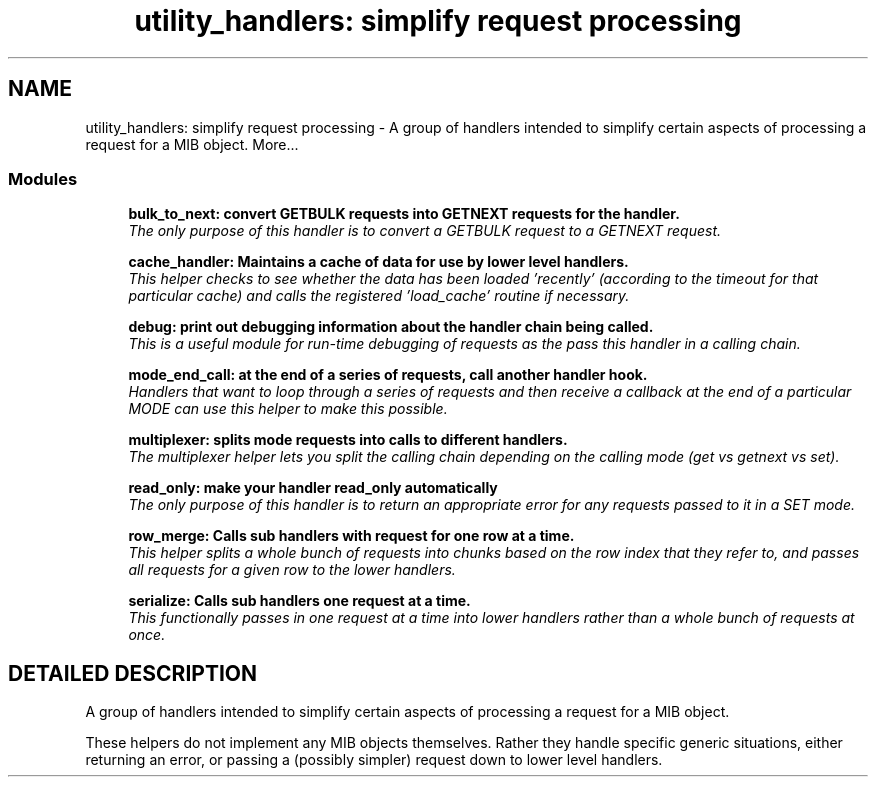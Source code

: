 .TH "utility_handlers: simplify request processing" 3 "19 Mar 2004" "net-snmp" \" -*- nroff -*-
.ad l
.nh
.SH NAME
utility_handlers: simplify request processing \- A group of handlers intended to simplify certain aspects of processing a request for a MIB object. 
More...
.SS "Modules"

.in +1c
.ti -1c
.RI "\fBbulk_to_next: convert GETBULK requests into GETNEXT requests for the handler.\fP"
.br
.RI "\fIThe only purpose of this handler is to convert a GETBULK request to a GETNEXT request.\fP"
.PP
.in +1c

.ti -1c
.RI "\fBcache_handler: Maintains a cache of data for use by lower level handlers.\fP"
.br
.RI "\fIThis helper checks to see whether the data has been loaded 'recently' (according to the timeout for that particular cache) and calls the registered 'load_cache' routine if necessary.\fP"
.PP
.in +1c

.ti -1c
.RI "\fBdebug: print out debugging information about the handler chain being called.\fP"
.br
.RI "\fIThis is a useful module for run-time debugging of requests as the pass this handler in a calling chain.\fP"
.PP
.in +1c

.ti -1c
.RI "\fBmode_end_call: at the end of a series of requests, call another handler hook.\fP"
.br
.RI "\fIHandlers that want to loop through a series of requests and then receive a callback at the end of a particular MODE can use this helper to make this possible.\fP"
.PP
.in +1c

.ti -1c
.RI "\fBmultiplexer: splits mode requests into calls to different handlers.\fP"
.br
.RI "\fIThe multiplexer helper lets you split the calling chain depending on the calling mode (get vs getnext vs set).\fP"
.PP
.in +1c

.ti -1c
.RI "\fBread_only: make your handler read_only automatically\fP"
.br
.RI "\fIThe only purpose of this handler is to return an appropriate error for any requests passed to it in a SET mode.\fP"
.PP
.in +1c

.ti -1c
.RI "\fBrow_merge: Calls sub handlers with request for one row at a time.\fP"
.br
.RI "\fIThis helper splits a whole bunch of requests into chunks based on the row index that they refer to, and passes all requests for a given row to the lower handlers.\fP"
.PP
.in +1c

.ti -1c
.RI "\fBserialize: Calls sub handlers one request at a time.\fP"
.br
.RI "\fIThis functionally passes in one request at a time into lower handlers rather than a whole bunch of requests at once.\fP"
.PP

.in -1c
.SH "DETAILED DESCRIPTION"
.PP 
A group of handlers intended to simplify certain aspects of processing a request for a MIB object.
.PP
These helpers do not implement any MIB objects themselves. Rather they handle specific generic situations, either returning an error, or passing a (possibly simpler) request down to lower level handlers. 
